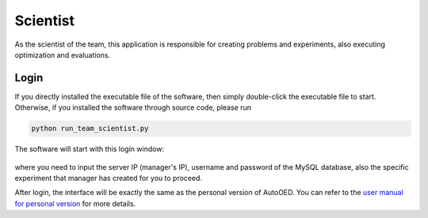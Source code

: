 ---------
Scientist
---------

As the scientist of the team, this application is responsible for creating problems and experiments, 
also executing optimization and evaluations.


Login
-----

If you directly installed the executable file of the software, then simply double-click the executable file to start.
Otherwise, if you installed the software through source code, please run 

.. code-block::

   python run_team_scientist.py

The software will start with this login window:

.. figure:: ../../_static/manual-team/scientist/login.png
   :width: 400 px

where you need to input the server IP (manager's IP), username and password of the MySQL database, 
also the specific experiment that manager has created for you to proceed.

After login, the interface will be exactly the same as the personal version of AutoOED.
You can refer to the `user manual for personal version <../manual-personal/overview.html>`_ for more details.
